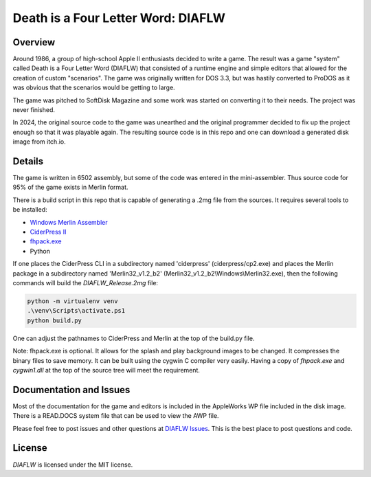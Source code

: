 Death is a Four Letter Word: DIAFLW
===================================
|MIT| |APPLE| |Itch|

.. |MIT| image:: https://img.shields.io/badge/License-MIT-yellow.svg
   :target: https://opensource.org/licenses/MIT

.. |APPLE| image:: https://img.shields.io/badge/Apple%20II-ProDOS-0000C0.svg?logo=apple&logoColor=ee0000
   :target: https://github.com/AppleWin/AppleWin

.. |Itch| image:: https://img.shields.io/badge/Itch.io-fa5c5c.svg
   :target: https://myleftgoat.itch.io/diaflw?secret=50yDyW9gEaXGdvbVIRAq7yh3h4M


.. image:: banner.png
   :alt: Splash screen banner
   :align: center


Overview
--------
Around 1986, a group of high-school Apple II enthusiasts decided to write a game.
The result was a game "system" called Death is a Four Letter Word (DIAFLW) that
consisted of a runtime engine and simple editors that allowed for the creation of
custom "scenarios".  The game was originally written for DOS 3.3, but was hastily
converted to ProDOS as it was obvious that the scenarios would be getting to
large.

The game was pitched to SoftDisk Magazine and some work was started on converting
it to their needs.  The project was never finished.

In 2024, the original source code to the game was unearthed and the original
programmer decided to fix up the project enough so that it was playable again.
The resulting source code is in this repo and one can download a generated
disk image from itch.io.

Details
-------
The game is written in 6502 assembly, but some of the code was entered in the
mini-assembler.  Thus source code for 95% of the game exists in Merlin format.

There is a build script in this repo that is capable of generating a .2mg file 
from the sources.  It requires several tools to be installed:

- `Windows Merlin Assembler <https://brutaldeluxe.fr/products/crossdevtools/merlin/>`_
- `CiderPress II <https://ciderpress2.com/>`_
- `fhpack.exe <https://github.com/fadden/fhpack>`_
- Python

If one places the CiderPress CLI in a subdirectory named 'ciderpress' (ciderpress/cp2.exe)
and places the Merlin package in a subdirectory named 'Merlin32_v1.2_b2' 
(Merlin32_v1.2_b2\\Windows\\Merlin32.exe), then the following commands will build
the `DIAFLW_Release.2mg` file:

.. code::

   python -m virtualenv venv
   .\venv\Scripts\activate.ps1
   python build.py


One can adjust the pathnames to CiderPress and Merlin at the top of the build.py file.

Note: fhpack.exe is optional.  It allows for the splash and play background images to
be changed.  It compresses the binary files to save memory.  It can be built using
the cygwin C compiler very easily. Having a copy of `fhpack.exe` and `cygwin1.dll` 
at the top of the source tree will meet the requirement. 

Documentation and Issues
------------------------
Most of the documentation for the game and editors is included in the AppleWorks WP file
included in the disk image.   There is a READ.DOCS system file that can be used to view
the AWP file.

Please feel free to post issues and other questions at `DIAFLW Issues
<https://github.com/randall-frank/DIAFLW/issues>`_. This is the best place
to post questions and code.

License
-------
`DIAFLW` is licensed under the MIT license.

